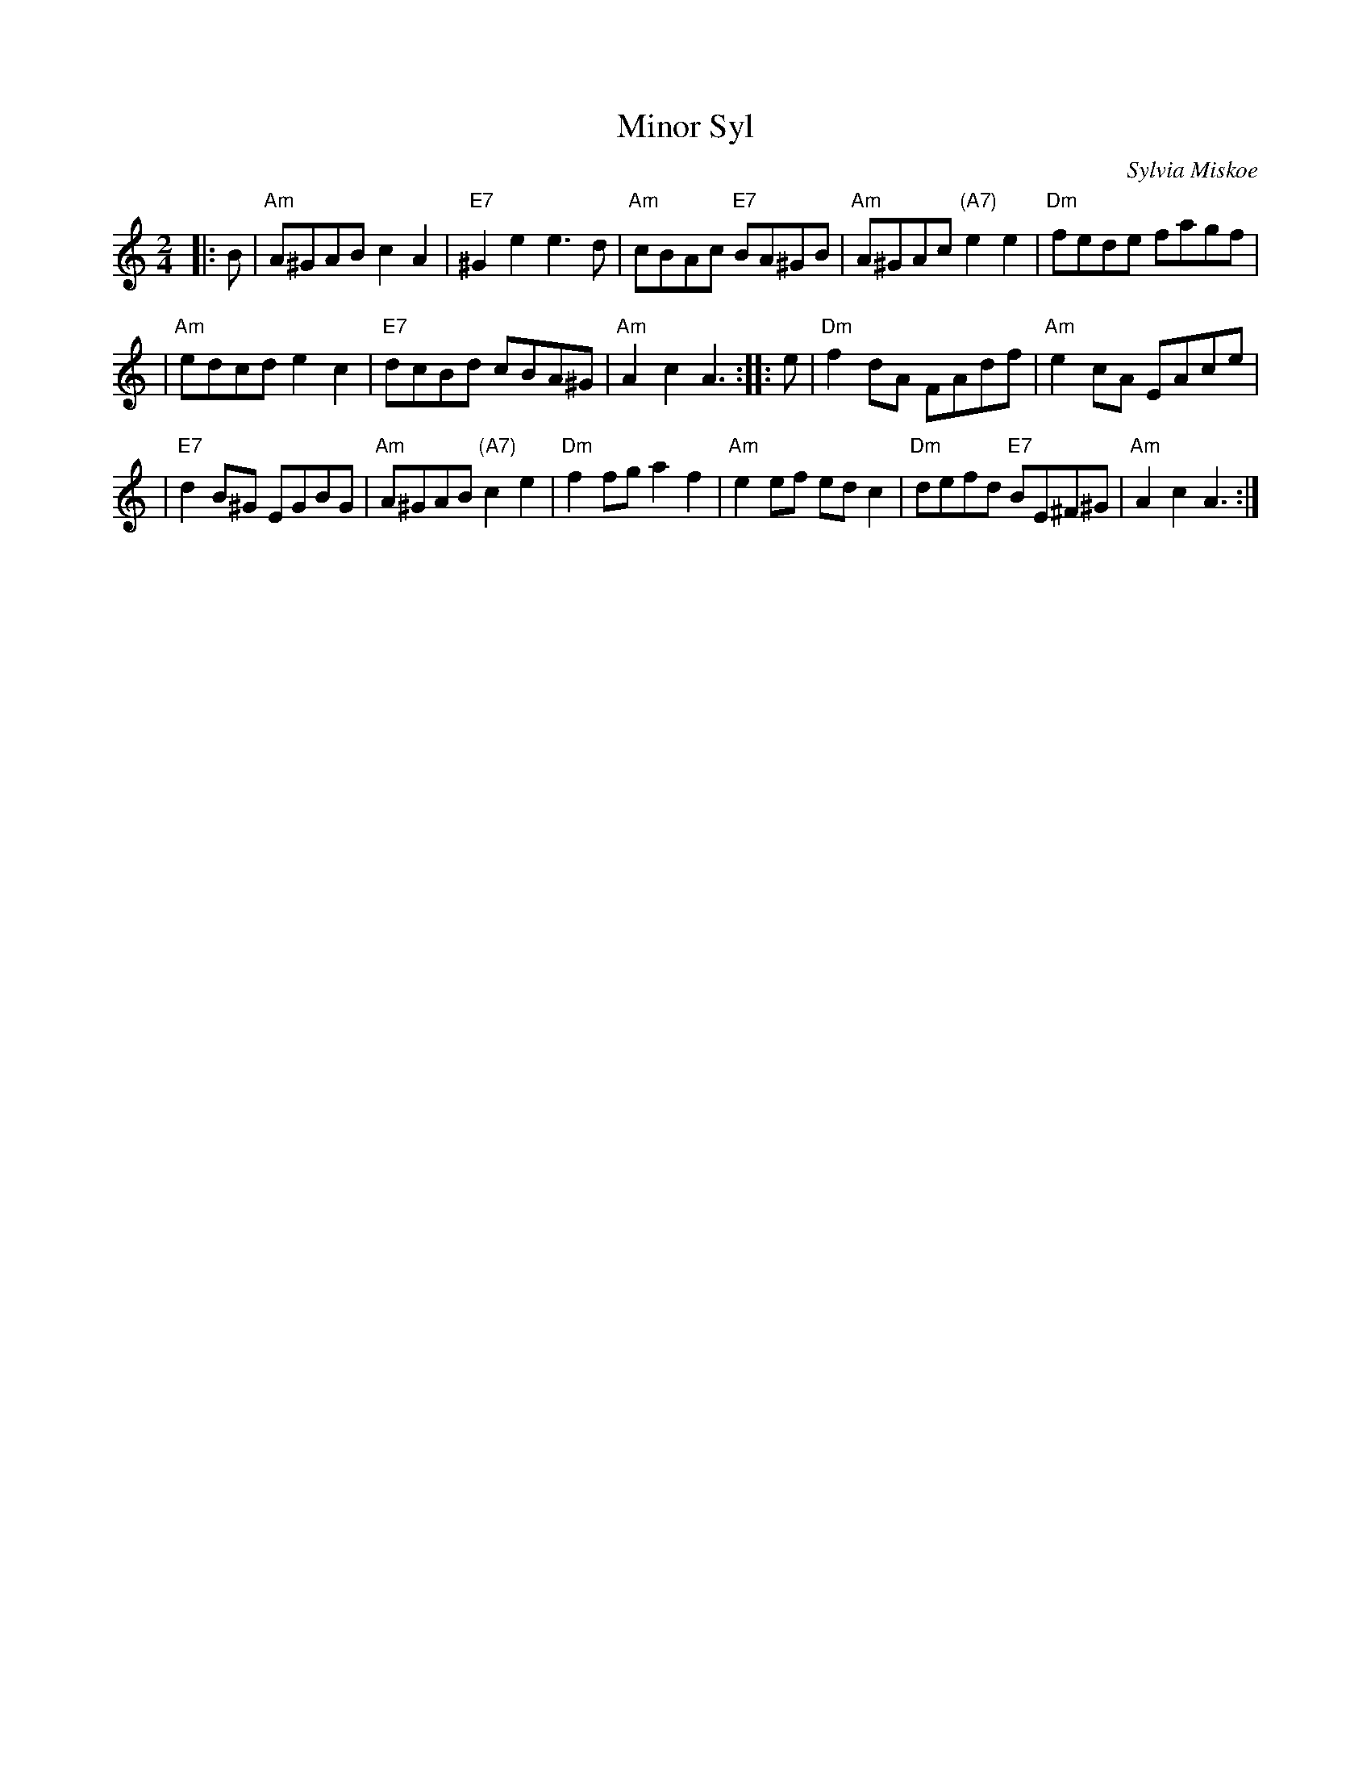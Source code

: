 X: 1
T: Minor Syl
C: Sylvia Miskoe
R: reel
Z: 1998 by John Chambers <jc:trillian.mit.edu>
N: See also "Major Bill"
M: 2/4
L: 1/8
K: Am
|: B \
| "Am"A^GAB c2A2 | "E7"^G2e2 e3d | "Am"cBAc "E7"BA^GB | "Am"A^GAc "(A7)"e2e2 | "Dm"fede fagf |
| "Am"edcd e2c2 | "E7"dcBd cBA^G | "Am"A2c2 A3 :: e | "Dm"f2dA FAdf | "Am"e2cA EAce |
| "E7"d2B^G EGBG | "Am"A^GAB "(A7)"c2e2 | "Dm"f2fg a2f2 | "Am"e2ef edc2 | "Dm"defd "E7"BE^F^G | "Am"A2c2 A3 :|
